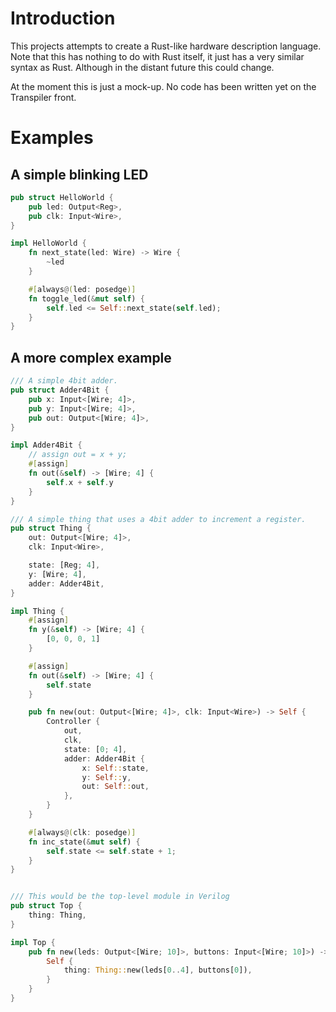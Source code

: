 #+NAME: A Rust-like hardware description language, transpiled directly into Verilog
#+AUTHOR: Benjamin Stürz <benni@stuerz.xyz>

* Introduction
This projects attempts to create a Rust-like hardware description language.
Note that this has nothing to do with Rust itself, it just has a very similar syntax as Rust.
Although in the distant future this could change.

At the moment this is just a mock-up.
No code has been written yet on the Transpiler front.

* Examples
** A simple blinking LED
#+begin_src rust
pub struct HelloWorld {
	pub led: Output<Reg>,
	pub clk: Input<Wire>,
}

impl HelloWorld {
	fn next_state(led: Wire) -> Wire {
		~led
	}
	
	#[always@(led: posedge)]
	fn toggle_led(&mut self) {
		self.led <= Self::next_state(self.led);
	}
}
#+end_src
** A more complex example
#+begin_src rust
/// A simple 4bit adder.
pub struct Adder4Bit {
	pub x: Input<[Wire; 4]>,
	pub y: Input<[Wire; 4]>,
	pub out: Output<[Wire; 4]>,
}

impl Adder4Bit {
	// assign out = x + y;
	#[assign]
	fn out(&self) -> [Wire; 4] {
		self.x + self.y
	}
}

/// A simple thing that uses a 4bit adder to increment a register.
pub struct Thing {
	out: Output<[Wire; 4]>,
	clk: Input<Wire>,

	state: [Reg; 4],
	y: [Wire; 4],
	adder: Adder4Bit,
}

impl Thing {
	#[assign]
	fn y(&self) -> [Wire; 4] {
		[0, 0, 0, 1]
	}

	#[assign]
	fn out(&self) -> [Wire; 4] {
		self.state
	}

	pub fn new(out: Output<[Wire; 4]>, clk: Input<Wire>) -> Self {
		Controller {
			out,
			clk,
			state: [0; 4],
			adder: Adder4Bit {
				x: Self::state,
				y: Self::y,
				out: Self::out,
			},
		}
	}

	#[always@(clk: posedge)]
	fn inc_state(&mut self) {
		self.state <= self.state + 1;
	}
}


/// This would be the top-level module in Verilog
pub struct Top {
	thing: Thing,
}

impl Top {
	pub fn new(leds: Output<[Wire; 10]>, buttons: Input<[Wire; 10]>) -> Self {
		Self {
			thing: Thing::new(leds[0..4], buttons[0]),
		}
	}
}
#+end_src
